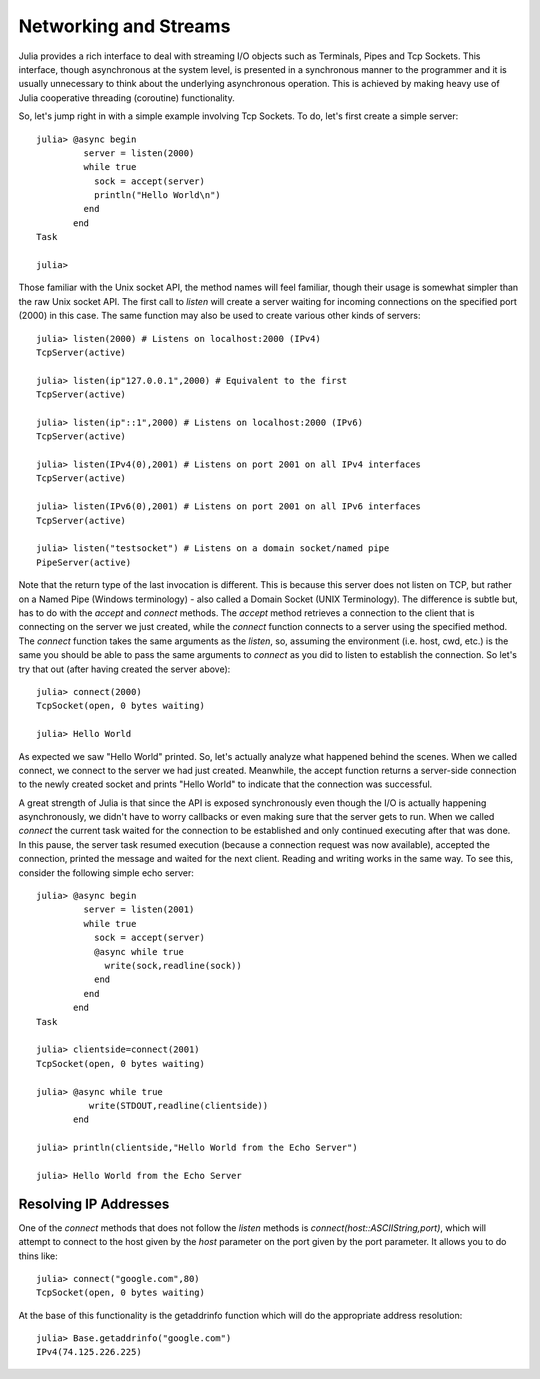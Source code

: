 .. _man-networking-and-streams:

************************
 Networking and Streams  
************************

Julia provides a rich interface to deal with streaming I/O objects such as
Terminals, Pipes and Tcp Sockets. This interface, though asynchronous at the 
system level, is presented in a synchronous manner to the programmer and it is
usually unnecessary to think about the underlying asynchronous operation. This 
is achieved by making heavy use of Julia cooperative threading (coroutine) 
functionality.

So, let's jump right in with a simple example involving Tcp Sockets. To do, let's first create a simple server:: 

    julia> @async begin
             server = listen(2000)
             while true
               sock = accept(server)
               println("Hello World\n")
             end
           end
    Task

    julia>

Those familiar with the Unix socket API, the method names will feel familiar, 
though their usage is somewhat simpler than the raw Unix socket API. The first
call to `listen` will create a server waiting for incoming connections on the 
specified port (2000) in this case. The same function may also be used to 
create various other kinds of servers::
    
    julia> listen(2000) # Listens on localhost:2000 (IPv4)
    TcpServer(active)

    julia> listen(ip"127.0.0.1",2000) # Equivalent to the first
    TcpServer(active)

    julia> listen(ip"::1",2000) # Listens on localhost:2000 (IPv6)
    TcpServer(active)

    julia> listen(IPv4(0),2001) # Listens on port 2001 on all IPv4 interfaces
    TcpServer(active)

    julia> listen(IPv6(0),2001) # Listens on port 2001 on all IPv6 interfaces
    TcpServer(active)

    julia> listen("testsocket") # Listens on a domain socket/named pipe
    PipeServer(active)

Note that the return type of the last invocation is different. This is because 
this server does not listen on TCP, but rather on a Named Pipe (Windows 
terminology) - also called a Domain Socket (UNIX Terminology). The difference 
is subtle but, has to do with the `accept` and `connect` methods. The `accept`
method retrieves a connection to the client that is connecting on the server we
just created, while the `connect` function connects to a server using the 
specified method. The `connect` function takes the same arguments as the 
`listen`, so, assuming the environment (i.e. host, cwd, etc.) is the same you 
should be able to pass the same arguments to `connect` as you did to listen to 
establish the connection. So let's try that out (after having created the server above)::
    
    julia> connect(2000)
    TcpSocket(open, 0 bytes waiting)

    julia> Hello World

As expected we saw "Hello World" printed. So, let's actually analyze what happened behind the scenes. When we called connect, we connect to the server we had just created. Meanwhile, the accept function returns a server-side connection to the newly created socket and prints "Hello World" to indicate that the connection was successful. 

A great strength of Julia is that since the API is exposed synchronously even though the I/O is actually happening asynchronously, we didn't have to worry callbacks or even making sure that the server gets to run. When we called `connect` the current task waited for the connection to be established and only continued executing after that was done. In this pause, the server task resumed execution (because a connection request was now available), accepted the connection, printed the message and waited for the next client. Reading and writing works in the same way. To see this, consider the following simple echo server::
    
    julia> @async begin
             server = listen(2001)
             while true
               sock = accept(server)
               @async while true
                 write(sock,readline(sock))
               end
             end
           end
    Task

    julia> clientside=connect(2001)
    TcpSocket(open, 0 bytes waiting)

    julia> @async while true
              write(STDOUT,readline(clientside))
           end

    julia> println(clientside,"Hello World from the Echo Server")

    julia> Hello World from the Echo Server

Resolving IP Addresses
----------------------

One of the `connect` methods that does not follow the `listen` methods is `connect(host::ASCIIString,port)`, which will attempt to connect to the host 
given by the `host` parameter on the port given by the port parameter. It 
allows you to do thins like::
    
    julia> connect("google.com",80)
    TcpSocket(open, 0 bytes waiting)

At the base of this functionality is the getaddrinfo function which will do the appropriate address resolution::
        
    julia> Base.getaddrinfo("google.com")
    IPv4(74.125.226.225)

